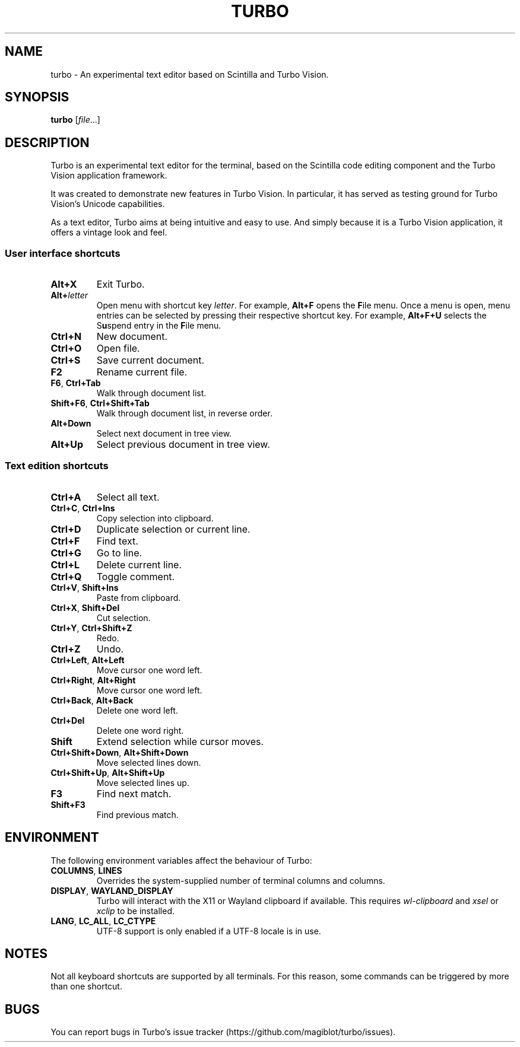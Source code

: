 .TH TURBO 1 "4 January 2023"
.SH NAME
turbo \- An experimental text editor based on Scintilla and Turbo Vision.
.SH SYNOPSIS
\fBturbo\fR [\fIfile\fR...]
.SH DESCRIPTION
.PP
Turbo is an experimental text editor for the terminal, based on the Scintilla code editing component and the Turbo Vision application framework.
.PP
It was created to demonstrate new features in Turbo Vision.
In particular, it has served as testing ground for Turbo Vision's Unicode capabilities.
.PP
As a text editor, Turbo aims at being intuitive and easy to use.
And simply because it is a Turbo Vision application, it offers a vintage look and feel.
.SS User interface shortcuts
.TP
\fBAlt+X\fR
Exit Turbo.
.TP
\fBAlt+\fIletter\fR
Open menu with shortcut key \fIletter\fR.
For example, \fBAlt+F\fR opens the \fBF\fRile menu.
Once a menu is open, menu entries can be selected by pressing their respective shortcut key.
For example, \fBAlt+F+U\fR selects the S\fBu\fRspend entry in the \fBF\fRile menu.
.TP
\fBCtrl+N\fR
New document.
.TP
\fBCtrl+O\fR
Open file.
.TP
\fBCtrl+S\fR
Save current document.
.TP
\fBF2\fR
Rename current file.
.TP
\fBF6\fR, \fBCtrl+Tab\fR
Walk through document list.
.TP
\fBShift+F6\fR, \fBCtrl+Shift+Tab\fR
Walk through document list, in reverse order.
.TP
\fBAlt+Down\fR
Select next document in tree view.
.TP
\fBAlt+Up\fR
Select previous document in tree view.
.SS Text edition shortcuts
.TP
\fBCtrl+A\fR
Select all text.
.TP
\fBCtrl+C\fR, \fBCtrl+Ins\fR
Copy selection into clipboard.
.TP
\fBCtrl+D\fR
Duplicate selection or current line.
.TP
\fBCtrl+F\fR
Find text.
.TP
\fBCtrl+G\fR
Go to line.
.TP
\fBCtrl+L\fR
Delete current line.
.TP
\fBCtrl+Q\fR
Toggle comment.
.TP
\fBCtrl+V\fR, \fBShift+Ins\fR
Paste from clipboard.
.TP
\fBCtrl+X\fR, \fBShift+Del\fR
Cut selection.
.TP
\fBCtrl+Y\fR, \fBCtrl+Shift+Z\fR
Redo.
.TP
\fBCtrl+Z\fR
Undo.
.TP
\fBCtrl+Left\fR, \fBAlt+Left\fR
Move cursor one word left.
.TP
\fBCtrl+Right\fR, \fBAlt+Right\fR
Move cursor one word left.
.TP
\fBCtrl+Back\fR, \fBAlt+Back\fR
Delete one word left.
.TP
\fBCtrl+Del\fR
Delete one word right.
.TP
\fBShift\fR
Extend selection while cursor moves.
.TP
\fBCtrl+Shift+Down\fR, \fBAlt+Shift+Down\fR
Move selected lines down.
.TP
\fBCtrl+Shift+Up\fR, \fBAlt+Shift+Up\fR
Move selected lines up.
.TP
\fBF3\fR
Find next match.
.TP
\fBShift+F3\fR
Find previous match.
.SH ENVIRONMENT
.PP
The following environment variables affect the behaviour of Turbo:
.TP
\fBCOLUMNS\fR, \fBLINES\fR
Overrides the system-supplied number of terminal columns and columns.
.TP
\fBDISPLAY\fR, \fBWAYLAND_DISPLAY\fR
Turbo will interact with the X11 or Wayland clipboard if available.
This requires \fIwl-clipboard\fR and \fIxsel\fR or \fIxclip\fR to be installed.
.TP
\fBLANG\fR, \fBLC_ALL\fR, \fBLC_CTYPE\fR
UTF-8 support is only enabled if a UTF-8 locale is in use.
.SH NOTES
Not all keyboard shortcuts are supported by all terminals.
For this reason, some commands can be triggered by more than one shortcut.
.SH BUGS
You can report bugs in Turbo's issue tracker (https://github.com/magiblot/turbo/issues).
